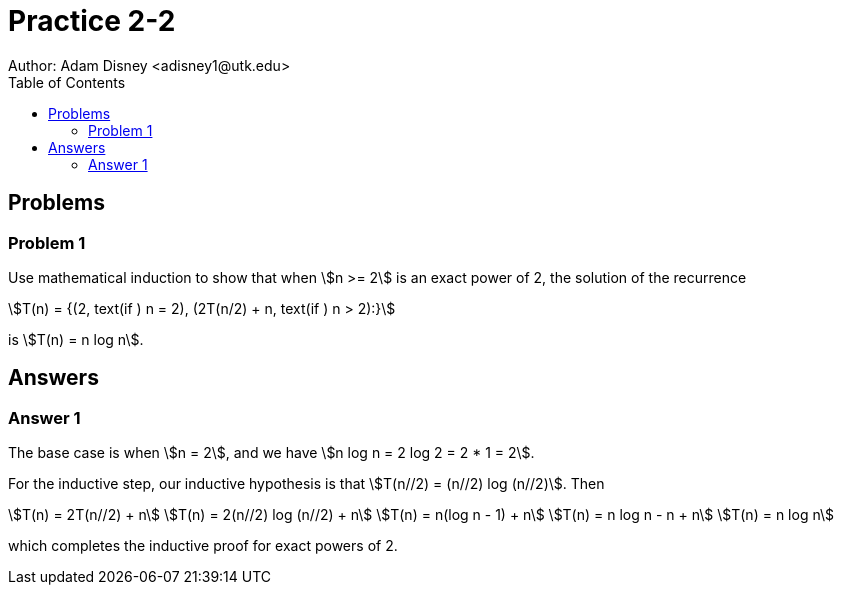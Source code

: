 :stem:

= Practice 2-2
Author: Adam Disney <adisney1@utk.edu>
:toc:

== Problems

=== Problem 1
Use mathematical induction to show that when stem:[n >= 2] is an exact power of
2, the solution of the recurrence

[stem]
++++
T(n) = {(2, text(if ) n = 2), (2T(n/2) + n, text(if ) n > 2):}
++++

is stem:[T(n) = n log n].

== Answers

=== Answer 1
The base case is when stem:[n = 2], and we have stem:[n log n = 2 log 2 = 2 * 1 = 2].

For the inductive step, our inductive hypothesis is that
stem:[T(n//2) = (n//2) log (n//2)]. Then

[stem]
++++
T(n) = 2T(n//2) + n                           \
T(n) = 2(n//2) log (n//2) + n                 \
T(n) = n(log n - 1) + n                       \
T(n) = n log n - n + n                        \
T(n) = n log n 
++++

which completes the inductive proof for exact powers of 2.
